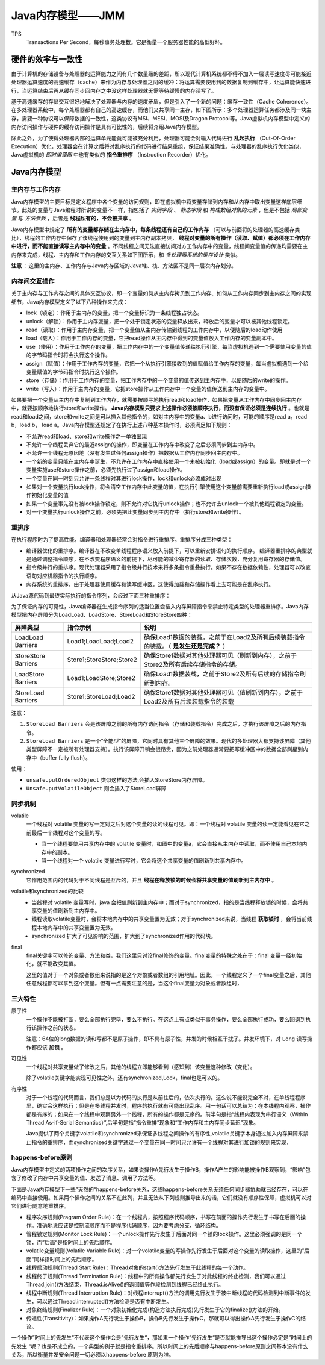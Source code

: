 Java内存模型——JMM
==============================
TPS
  Transactions Per Second，每秒事务处理数。它是衡量一个服务器性能的高低好坏。

硬件的效率与一致性
^^^^^^^^^^^^^^^^^^^^^^^^
由于计算机的存储设备与处理器的运算能力之间有几个数量级的差距，所以现代计算机系统都不得不加入一层读写速度尽可能接近处理器运算速度的高速缓存（cache）来作为内存与处理器之间的缓冲：将运算需要使用到的数据复制到缓存中，让运算能快速进行，当运算结束后再从缓存同步回内存之中没这样处理器就无需等待缓慢的内存读写了。

基于高速缓存的存储交互很好地解决了处理器与内存的速度矛盾，但是引入了一个新的问题：缓存一致性（Cache Coherence）。在多处理器系统中，每个处理器都有自己的高速缓存，而他们又共享同一主存，如下图所示：多个处理器运算任务都涉及同一块主存，需要一种协议可以保障数据的一致性，这类协议有MSI、MESI、MOSI及Dragon Protocol等。Java虚拟机内存模型中定义的内存访问操作与硬件的缓存访问操作是具有可比性的，后续将介绍Java内存模型。

除此之外，为了使得处理器内部的运算单元能竟可能被充分利用，处理器可能会对输入代码进行 **乱起执行** （Out-Of-Order Execution）优化，处理器会在计算之后将对乱序执行的代码进行结果重组，保证结果准确性。与处理器的乱序执行优化类似，Java虚拟机的 *即时编译器* 中也有类似的 **指令重排序** （Instruction Recorder）优化。

|the_diagram_of_hardware_efficiency_and_consistency|

Java内存模型
^^^^^^^^^^^^^^^^^^^^^^^^
|the_diagram_of_java_memory_model_0|

主内存与工作内存
::::::::::::::::::::::::
Java内存模型的主要目标是定义程序中各个变量的访问规则，即在虚拟机中将变量存储到内存和从内存中取出变量这样底层细节。此处的变量与Java编程时所说的变量不一样，指包括了 *实例字段* 、 *静态字段* 和 *构成数组对象的元素* ，但是不包括 *局部变量* 与 *方法参数* ，后者是 **线程私有的，不会被共享** 。

Java内存模型中规定了 **所有的变量都存储在主内存中，每条线程还有自己的工作内存** （可以与前面将的处理器的高速缓存类比），线程的工作内存中保存了该线程使用到的变量到主内存副本拷贝， **线程对变量的所有操作（读取、赋值）都必须在工作内存中进行，而不能直接读写主内存中的变量** 。不同线程之间无法直接访问对方工作内存中的变量，线程间变量值的传递均需要在主内存来完成，线程、主内存和工作内存的交互关系如下图所示，和 *多处理器系统的缓存设计* 类似。

|the_diagram_of_java_memory_model_1|

**注意** ：这里的主内存、工作内存与Java内存区域的Java堆、栈、方法区不是同一层次内存划分。

内存间交互操作
::::::::::::::::::::::
关于主内存与工作内存之间的具体交互协议，即一个变量如何从主内存拷贝到工作内存、如何从工作内存同步到主内存之间的实现细节，Java内存模型定义了以下八种操作来完成：

- lock（锁定）：作用于主内存的变量，把一个变量标识为一条线程独占状态。
- unlock（解锁）：作用于主内存变量，把一个处于锁定状态的变量释放出来，释放后的变量才可以被其他线程锁定。
- read（读取）：作用于主内存变量，把一个变量值从主内存传输到线程的工作内存中，以便随后的load动作使用
- load（载入）：作用于工作内存的变量，它把read操作从主内存中得到的变量值放入工作内存的变量副本中。
- use（使用）：作用于工作内存的变量，把工作内存中的一个变量值传递给执行引擎，每当虚拟机遇到一个需要使用变量的值的字节码指令时将会执行这个操作。
- assign（赋值）：作用于工作内存的变量，它把一个从执行引擎接收到的值赋值给工作内存的变量，每当虚拟机遇到一个给变量赋值的字节码指令时执行这个操作。
- store（存储）：作用于工作内存的变量，把工作内存中的一个变量的值传送到主内存中，以便随后的write的操作。
- write（写入）：作用于主内存的变量，它把store操作从工作内存中一个变量的值传送到主内存的变量中。

如果要把一个变量从主内存中复制到工作内存，就需要按顺寻地执行read和load操作，如果把变量从工作内存中同步回主内存中，就要按顺序地执行store和write操作。 **Java内存模型只要求上述操作必须按顺序执行，而没有保证必须是连续执行** 。也就是read和load之间，store和write之间是可以插入其他指令的，如对主内存中的变量a、b进行访问时，可能的顺序是read a，read b，load b， load a。Java内存模型还规定了在执行上述八种基本操作时，必须满足如下规则：

- 不允许read和load、store和write操作之一单独出现
- 不允许一个线程丢弃它的最近assign的操作，即变量在工作内存中改变了之后必须同步到主内存中。
- 不允许一个线程无原因地（没有发生过任何assign操作）把数据从工作内存同步回主内存中。
- 一个新的变量只能在主内存中诞生，不允许在工作内存中直接使用一个未被初始化（load或assign）的变量。即就是对一个变量实施use和store操作之前，必须先执行过了assign和load操作。
- 一个变量在同一时刻只允许一条线程对其进行lock操作，lock和unlock必须成对出现
- 如果对一个变量执行lock操作，将会清空工作内存中此变量的值，在执行引擎使用这个变量前需要重新执行load或assign操作初始化变量的值
- 如果一个变量事先没有被lock操作锁定，则不允许对它执行unlock操作；也不允许去unlock一个被其他线程锁定的变量。
- 对一个变量执行unlock操作之前，必须先把此变量同步到主内存中（执行store和write操作）。

重排序
:::::::::::::::::::::::::
在执行程序时为了提高性能，编译器和处理器经常会对指令进行重排序。重排序分成三种类型：

- 编译器优化的重排序。编译器在不改变单线程程序语义放入前提下，可以重新安排语句的执行顺序。
  编译器重排序的典型就是通过调整指令顺序，在不改变程序语义的前提下，尽可能的减少寄存器的读取、存储次数，充分复用寄存器的存储值。
- 指令级并行的重排序。现代处理器采用了指令级并行技术来将多条指令重叠执行。如果不存在数据依赖性，处理器可以改变语句对应机器指令的执行顺序。
- 内存系统的重排序。由于处理器使用缓存和读写缓冲区，这使得加载和存储操作看上去可能是在乱序执行。

从Java源代码到最终实际执行的指令序列，会经过下面三种重排序：

|the_diagram_of_java_reorder|

为了保证内存的可见性，Java编译器在生成指令序列的适当位置会插入内存屏障指令来禁止特定类型的处理器重排序。Java内存模型把内存屏障分为LoadLoad、LoadStore、StoreLoad和StoreStore四种：

===================== ========================= =========================================================================================
屏障类型              指令示例                  说明
===================== ========================= =========================================================================================
LoadLoad Barriers     Load1;LoadLoad;Load2      确保Load1数据的装载，之前于在Load2及所有后续装载指令的装载。（ **是发生还是完成？** ）
StoreStore Barriers   Store1;StoreStore;Store2  确保Store1数据对其他处理器可见（刷新到内存），之前于Store2及所有后续存储指令的存储。
LoadStore Barriers    Load1;LoadStore;Store2    确保Load1数据装载，之前于Store2及所有后续的存储指令刷新到内存。
StoreLoad Barriers    Store1;StoreLoad;Load2    确保Store1数据对其他处理器可见（值刷新到内存），之前于Load2及所有后续装载指令的装载
===================== ========================= =========================================================================================

注意：

1. ``StoreLoad Barriers`` 会是该屏障之前的所有内存访问指令（存储和装载指令）完成之后，才执行该屏障之后的内存指令。
2. ``StoreLoad Barriers`` 是一个“全能型”的屏障，它同时具有其他三个屏障的效果。现代的多处理器大都支持该屏障（其他类型屏障不一定被所有处理器支持）。执行该屏障开销会很昂贵，因为之前处理器通常要把写缓冲区中的数据全部刷星到内存中（buffer fully flush）。

使用：

- ``unsafe.putOrderedObject`` 类似这样的方法,会插入StoreStore内存屏障。
- ``Unsafe.putVolatileObject`` 则会插入了StoreLoad屏障

同步机制
::::::::::::::::::::::::::
volatile
  一个线程对 volatile 变量的写一定对之后对这个变量的读的线程可见。即：一个线程对 volatile 变量的读一定能看见在它之前最后一个线程对这个变量的写。

  - 当一个线程要使用共享内存中的 volatile 变量时，如图中的变量a，它会直接从主内存中读取，而不使用自己本地内存中的副本。
  - 当一个线程对一个 volatile 变量进行写时，它会将这个共享变量的值刷新到共享内存中。

synchronized
  它作用范围内的代码对于不同线程是互斥的，并且 **线程在释放锁的时候会将共享变量的值刷新到主内存中** 。

volatile和synchronized的比较
  - 当线程对 volatile 变量写时，java 会把值刷新到主内存中；而对于synchronized，指的是当线程释放锁的时候，会将共享变量的值刷新到主内存中。
  - 线程读取volatile变量时，会将本地内存中的共享变量置为无效；对于synchronized来说，当线程 **获取锁时** ，会将当前线程本地内存中的共享变量置为无效。
  - synchronized 扩大了可见影响的范围，扩大到了synchronized作用的代码块。

final
  final关键字可以修饰变量、方法和类，我们这里只讨论final修饰的变量。final变量的特殊之处在于：final 变量一经初始化，就不能改变其值。

  这里的值对于一个对象或者数组来说指的是这个对象或者数组的引用地址。因此，一个线程定义了一个final变量之后，其他任意线程都可以拿到这个变量。但有一点需要注意的是，当这个final变量为对象或者数组时，

三大特性
:::::::::::::::::::::::::::
原子性
  一个操作不能被打断，要么全部执行完毕，要么不执行。在这点上有点类似于事务操作，要么全部执行成功，要么回退到执行该操作之前的状态。

  注意：64位的long数据的读和写都不是原子操作，即不具有原子性，并发的时候相互干扰了。并发环境下，对 ``Long`` 读写操作都应该 **加锁** 。

可见性
  一个线程对共享变量做了修改之后，其他的线程立即能够看到（感知到）该变量这种修改（变化）。

  除了volatile关键字能实现可见性之外，还有synchronized,Lock，final也是可以的。

有序性
  对于一个线程的代码而言，我们总是以为代码的执行是从前往后的，依次执行的。这么说不能说完全不对，在单线程程序里，确实会这样执行；但是在多线程并发时，程序的执行就有可能出现乱序。用一句话可以总结为：在本线程内观察，操作都是有序的；如果在一个线程中观察另外一个线程，所有的操作都是无序的。前半句是指“线程内表现为串行语义（WithIn Thread As-if-Serial Semantics）”,后半句是指“指令重排”现象和“工作内存和主内存同步延迟”现象。

  Java提供了两个关键字volatile和synchronized来保证多线程之间操作的有序性,volatile关键字本身通过加入内存屏障来禁止指令的重排序，而synchronized关键字通过一个变量在同一时间只允许有一个线程对其进行加锁的规则来实现，

happens-before原则
:::::::::::::::::::::::::
Java内存模型中定义的两项操作之间的次序关系，如果说操作A先行发生于操作B，操作A产生的影响能被操作B观察到，“影响”包含了修改了内存中共享变量的值、发送了消息、调用了方法等。

下面是Java内存模型下一些”天然的“happens-before关系，这些happens-before关系无须任何同步器协助就已经存在，可以在编码中直接使用。如果两个操作之间的关系不在此列，并且无法从下列规则推导出来的话，它们就没有顺序性保障，虚拟机可以对它们进行随意地重排序。

- 程序次序规则(Pragram Order Rule)：在一个线程内，按照程序代码顺序，书写在前面的操作先行发生于书写在后面的操作。准确地说应该是控制流顺序而不是程序代码顺序，因为要考虑分支、循环结构。
- 管程锁定规则(Monitor Lock Rule)：一个unlock操作先行发生于后面对同一个锁的lock操作。这里必须强调的是同一个锁，而”后面“是指时间上的先后顺序。
- volatile变量规则(Volatile Variable Rule)：对一个volatile变量的写操作先行发生于后面对这个变量的读取操作，这里的”后面“同样指时间上的先后顺序。
- 线程启动规则(Thread Start Rule)：Thread对象的start()方法先行发生于此线程的每一个动作。
- 线程终于规则(Thread Termination Rule)：线程中的所有操作都先行发生于对此线程的终止检测，我们可以通过Thread.join()方法结束，Thread.isAlive()的返回值等作段检测到线程已经终止执行。
- 线程中断规则(Thread Interruption Rule)：对线程interrupt()方法的调用先行发生于被中断线程的代码检测到中断事件的发生，可以通过Thread.interrupted()方法检测是否有中断发生。
- 对象终结规则(Finalizer Rule)：一个对象初始化完成(构造方法执行完成)先行发生于它的finalize()方法的开始。
- 传递性(Transitivity)：如果操作A先行发生于操作B，操作B先行发生于操作C，那就可以得出操作A先行发生于操作C的结论。

一个操作”时间上的先发生“不代表这个操作会是”先行发生“，那如果一个操作”先行发生“是否就能推导出这个操作必定是”时间上的先发生 “呢？也是不成立的，一个典型的例子就是指令重排序。所以时间上的先后顺序与happens-before原则之间基本没有什么关系，所以衡量并发安全问题一切必须以happens-before 原则为准。


.. |the_diagram_of_hardware_efficiency_and_consistency| image:: /images/special_subject/java/001_the_diagram_of_hardware_efficiency_and_consistency.jpg
   :width: 80%
.. |the_diagram_of_java_memory_model_0| image:: /images/special_subject/java/001_the_diagram_of_java_memory_model.webp
   :width: 80%
.. |the_diagram_of_java_memory_model_1| image:: /images/special_subject/java/001_the_diagram_of_java_memory_model.jpg
   :width: 80%
.. |the_diagram_of_java_reorder| image:: /images/special_subject/java/001_the_diagram_of_java_reorder.png
   :width: 80%
